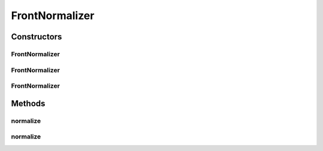 .. java:import:: org.uma.jmetal.solution Solution

.. java:import:: org.uma.jmetal.util JMetalException

.. java:import:: org.uma.jmetal.util.front Front

.. java:import:: org.uma.jmetal.util.front.imp ArrayFront

.. java:import:: java.util List

FrontNormalizer
===============

.. java:package:: org.uma.jmetal.util.front.util
   :noindex:

.. java:type:: public class FrontNormalizer

   Class for normalizing \ :java:ref:`Front`\  objects

   :author: Antonio J. Nebro

Constructors
------------
FrontNormalizer
^^^^^^^^^^^^^^^

.. java:constructor:: public FrontNormalizer(List<? extends Solution<?>> referenceFront)
   :outertype: FrontNormalizer

   Constructor.

   :param referenceFront:

FrontNormalizer
^^^^^^^^^^^^^^^

.. java:constructor:: public FrontNormalizer(Front referenceFront)
   :outertype: FrontNormalizer

   Constructor.

   :param referenceFront:

FrontNormalizer
^^^^^^^^^^^^^^^

.. java:constructor:: public FrontNormalizer(double[] minimumValues, double[] maximumValues)
   :outertype: FrontNormalizer

   Constructor

   :param minimumValues:
   :param maximumValues:

Methods
-------
normalize
^^^^^^^^^

.. java:method:: public List<? extends Solution<?>> normalize(List<? extends Solution<?>> solutionList)
   :outertype: FrontNormalizer

   Returns a normalized front

   :param solutionList:

normalize
^^^^^^^^^

.. java:method:: public Front normalize(Front front)
   :outertype: FrontNormalizer

   Returns a normalized front

   :param front:


